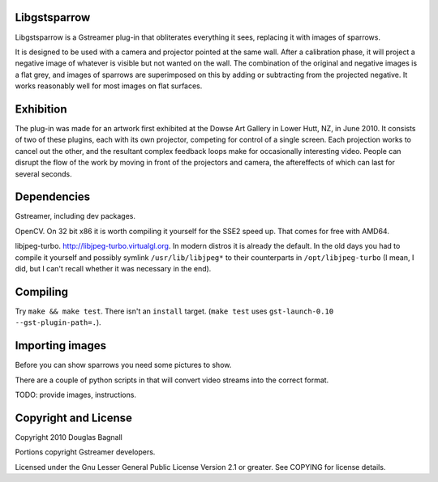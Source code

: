 Libgstsparrow
=============

Libgstsparrow is a Gstreamer plug-in that obliterates everything it sees,
replacing it with images of sparrows.

It is designed to be used with a camera and projector pointed at the
same wall.  After a calibration phase, it will project a negative
image of whatever is visible but not wanted on the wall.  The
combination of the original and negative images is a flat grey, and
images of sparrows are superimposed on this by adding or subtracting
from the projected negative. It works reasonably well for most images
on flat surfaces.

Exhibition
==========

The plug-in was made for an artwork first exhibited at the Dowse Art
Gallery in Lower Hutt, NZ, in June 2010.  It consists of two of these
plugins, each with its own projector, competing for control of a
single screen.  Each projection works to cancel out the other, and the
resultant complex feedback loops make for occasionally interesting
video.  People can disrupt the flow of the work by moving in front of
the projectors and camera, the aftereffects of which can last for
several seconds.

Dependencies
============

Gstreamer, including dev packages.

OpenCV. On 32 bit x86 it is worth compiling it yourself for the SSE2
speed up.  That comes for free with AMD64.

libjpeg-turbo. http://libjpeg-turbo.virtualgl.org.  In modern distros
it is already the default. In the old days you had to compile it
yourself and possibly symlink ``/usr/lib/libjpeg*`` to their
counterparts in ``/opt/libjpeg-turbo`` (I mean, I did, but I can't
recall whether it was necessary in the end).


Compiling
=========

Try ``make && make test``.  There isn't an ``install`` target.
(``make test`` uses ``gst-launch-0.10 --gst-plugin-path=.``).


Importing images
================

Before you can show sparrows you need some pictures to show.

There are a couple of python scripts in that will convert video
streams into the correct format.

TODO: provide images, instructions.

Copyright and License
=====================

Copyright 2010 Douglas Bagnall

Portions copyright Gstreamer developers.

Licensed under the Gnu Lesser General Public License Version 2.1 or
greater.  See COPYING for license details.
